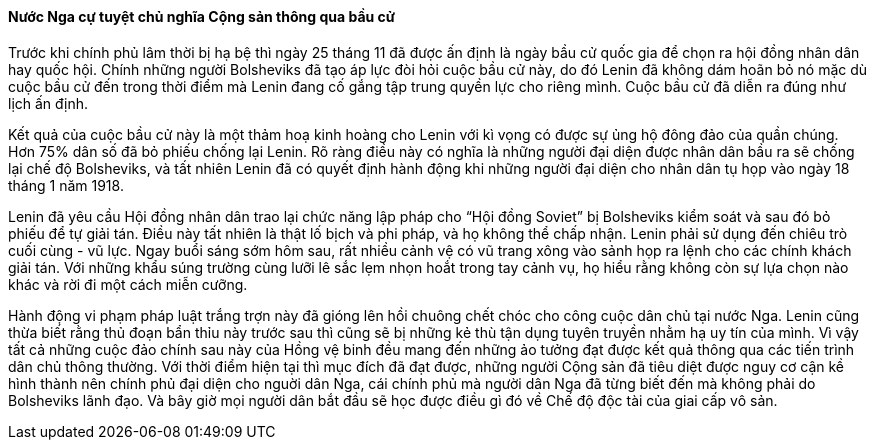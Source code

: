 ==== Nước Nga cự tuyệt chủ nghĩa Cộng sản thông qua bầu cử

Trước khi chính phủ lâm thời bị hạ bệ thì ngày 25 tháng 11 đã được ấn định là ngày bầu cử quốc gia
để chọn ra hội đồng nhân dân hay quốc hội. Chính những người Bolsheviks đã tạo áp lực đòi hỏi
cuộc bầu cử này, do đó Lenin đã không dám hoãn bỏ nó mặc dù cuộc bầu cử đến trong thời điểm
mà Lenin đang cố gắng tập trung quyền lực cho riêng mình. Cuộc bầu cử đã diễn ra đúng như lịch
ấn định.

Kết quả của cuộc bầu cử này là một thảm hoạ kinh hoàng cho Lenin với kì vọng có được sự ủng hộ
đông đảo của quần chúng. Hơn 75%  dân số đã bỏ phiếu chống lại Lenin.  Rõ ràng điều này có nghĩa
là những người đại diện được nhân dân bầu ra sẽ chống lại chế độ Bolsheviks, và tất nhiên Lenin đã
có quyết định hành động khi những người đại diện cho nhân dân tụ họp vào ngày 18 tháng 1 năm 1918.

Lenin đã yêu cầu Hội đồng nhân dân trao lại chức năng lập pháp cho  "`Hội đồng Soviet`" bị  Bolsheviks
kiểm soát và sau đó bỏ phiếu để tự giải tán. Điều này tất nhiên là thật lố bịch và phi pháp, và họ không
thể chấp nhận. Lenin phải sử dụng đến chiêu trò cuối cùng - vũ lực. Ngay buổi sáng sớm hôm sau,
rất nhiều cảnh vệ có vũ trang xông vào sảnh họp ra lệnh cho các chính khách giải tán. Với những khẩu
súng trường cùng lưỡi lê sắc lẹm nhọn hoắt trong tay cảnh vụ, họ hiểu rằng không còn sự lựa chọn
nào khác và rời đi một cách miễn cưỡng.

Hành động vi phạm pháp luật trắng trợn này đã gióng lên hồi chuông chết chóc cho công cuộc dân
chủ tại nước Nga. Lenin cũng thừa biết rằng thủ đoạn bẩn thỉu này trước sau thì cũng sẽ bị những kẻ
thù tận dụng tuyên truyền nhằm hạ uy tín của mình. Vì vậy tất cả những cuộc đảo chính sau này của
Hồng vệ binh đều mang đến những ảo tưởng đạt được kết quả thông qua các tiến trình dân chủ thông
thường. Với thời điểm hiện tại thì mục đích đã đạt được, những người Cộng sản đã tiêu diệt được nguy
cơ cận kề hình thành nên chính phủ đại diện cho nguời dân Nga, cái chính phủ mà người dân Nga đã
từng biết đến mà không phải do Bolsheviks lãnh đạo.
Và  bây giờ mọi người dân bắt đầu sẽ học được điều gì đó về Chế độ độc tài của giai cấp vô sản.
